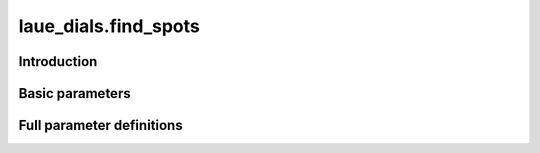 .. _find_spots:

laue_dials.find_spots
=====================

Introduction
------------

.. python_string:: laue_dials.command_line.find_spots.help_message

Basic parameters
----------------

.. phil:: laue_dials.command_line.find_spots.working_phil
   :expert-level: 0
   :attributes-level: 0


Full parameter definitions
--------------------------

.. phil:: laue_dials.command_line.find_spots.working_phil
   :expert-level: 2
   :attributes-level: 2
